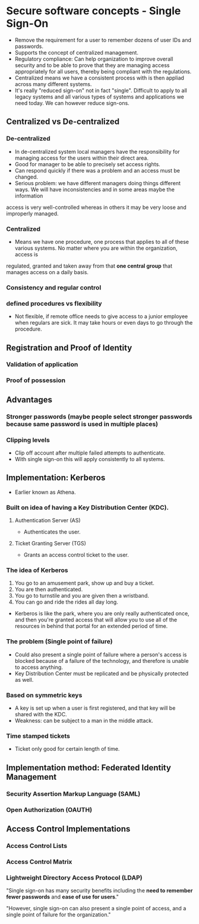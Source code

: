 * Secure software concepts - Single Sign-On
- Remove the requirement for a user to remember dozens of user IDs and passwords.
- Supports the concept of centralized management.
- Regulatory compliance: Can help organization to improve overall security and to be able to prove that they are managing access appropriately for all users, thereby being compliant with the regulations.
- Centralized means we have a consistent process with is then appliad across many different systems.
- It's really "reduced sign-on" not in fact "single". Difficult to apply to all legacy systems and all various types of systems and applications we need today. We can however reduce sign-ons.

** Centralized vs De-centralized
*** De-centralized
- In de-centralized system local managers have the responsibility for managing access for the users within their direct area.
- Good for manager to be able to precisely set access rights.
- Can respond quickly if there was a problem and an access must be changed.
- Serious problem: we have different managers doing things different ways. We will have inconsistencies and in some areas maybe the information
access is very well-controlled whereas in others it may be very loose and improperly managed.
*** Centralized
- Means we have one procedure, one process that applies to all of these various systems. No matter where you are within the organization, access is
regulated, granted and taken away from that *one central group* that manages access on a daily basis.
*** Consistency and regular control
*** defined procedures vs flexibility
- Not flexible, if remote office needs to give access to a junior employee when regulars are sick. It may take hours or even days to go through the procedure.

** Registration and Proof of Identity
*** Validation of application
*** Proof of possession

** Advantages
*** Stronger passwords (maybe people select stronger passwords because same password is used in multiple places)
*** Clipping levels
- Clip off account after multiple failed attempts to authenticate.
- With single sign-on this will apply consistently to all systems.

** Implementation: Kerberos
- Earlier known as Athena.
*** Built on idea of having a Key Distribution Center (KDC).
**** Authentication Server (AS)
- Authenticates the user.
**** Ticket Granting Server (TGS)
- Grants an access control ticket to the user.
*** The idea of Kerberos
1) You go to an amusement park, show up and buy a ticket.
2) You are then authenticated.
3) You go to turnstile and you are given then a wristband.
4) You can go and ride the rides all day long.
- Kerberos is like the park, where you are only really authenticated once, and then you're granted access that will allow you to use all of the resources in behind that portal for an extended period of time.
*** The problem (Single point of failure)
- Could also present a single point of failure where a person's access is blocked because of a failure of the technology, and therefore is unable to access anything. 
- Key Distribution Center must be replicated and be physically protected as well.
*** Based on symmetric keys
- A key is set up when a user is first registered, and that key will be shared with the KDC. 
- Weakness: can be subject to a man in the middle attack.
*** Time stamped tickets
- Ticket only good for certain length of time.


** Implementation method: Federated Identity Management
*** Security Assertion Markup Language (SAML)
*** Open Authorization (OAUTH)

** Access Control Implementations
*** Access Control Lists

*** Access Control Matrix

*** Lightweight Directory Access Protocol (LDAP)

"Single sign-on has many security benefits including the *need to remember fewer passwords* and *ease of use for users*."

"However, single sign-on can also present a single point of access, and a single point of failure for the organization."
